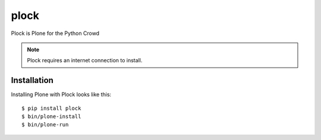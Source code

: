 plock
=====

Plock is Plone for the Python Crowd

.. Note:: Plock requires an internet connection to install.

Installation
------------

Installing Plone with Plock looks like this::

    $ pip install plock
    $ bin/plone-install
    $ bin/plone-run
